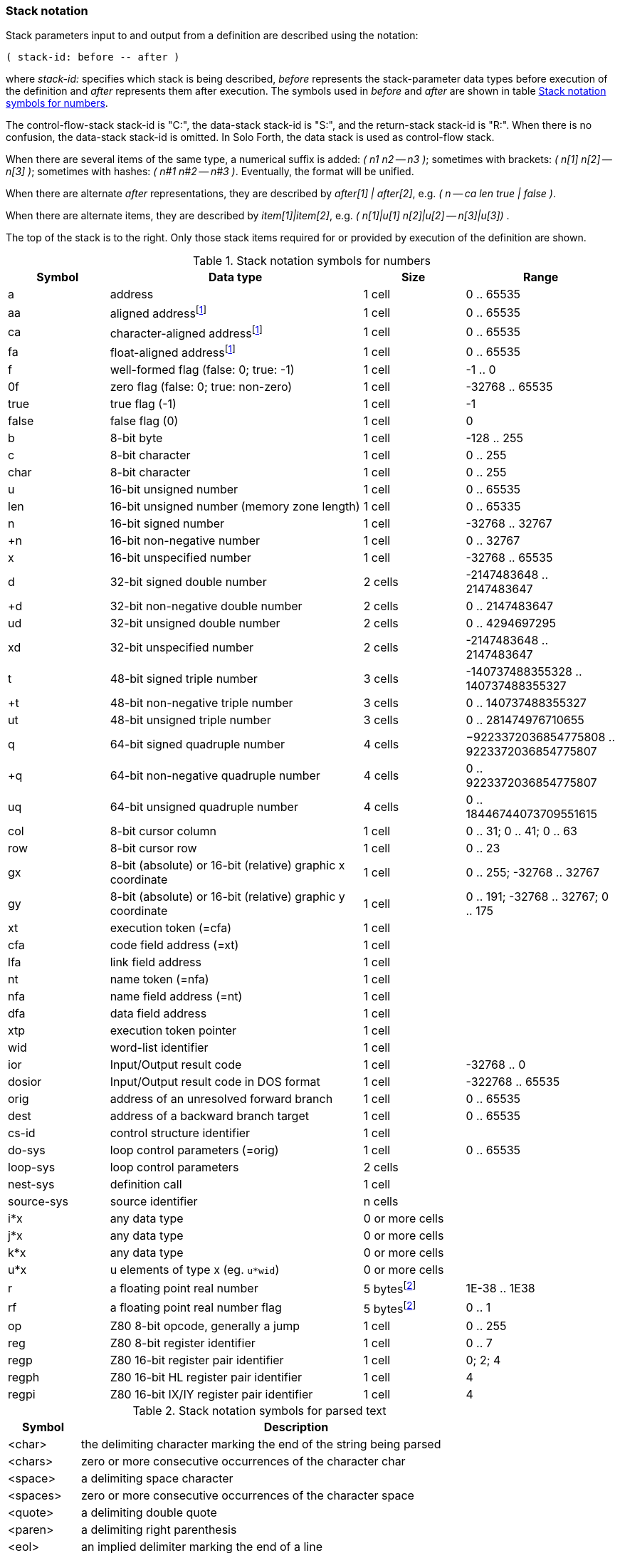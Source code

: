 // stack_notation.adoc

// This file is part of Solo Forth
// http://programandala.net/en.program.solo_forth.html

// Last modified: 202004070209
// See change log at the end of the file

=== Stack notation

Stack parameters input to and output from a definition are described
using the notation:

....
( stack-id: before -- after )
....

where _stack-id:_ specifies which stack is being described, _before_
represents the stack-parameter data types before execution of the
definition and _after_ represents them after execution. The symbols
used in _before_ and _after_ are shown in table
<<_stacknotationfornumbers>>.

The control-flow-stack stack-id is "C:", the data-stack stack-id is
"S:", and the return-stack stack-id is "R:". When there is no
confusion, the data-stack stack-id is omitted.  In Solo Forth, the
data stack is used as control-flow stack.

When there are several items of the same type, a numerical suffix is
added: __( n1 n2 -- n3 )__; sometimes with brackets: __( n[1] n[2] --
n[3] )__; sometimes with hashes: __( n#1 n#2 -- n#3 )__. Eventually,
the format will be unified.

When there are alternate _after_ representations, they are described
by __after[1] | after[2]__, e.g. __( n -- ca len true | false )__.

When there are alternate items, they are described by
__item[1]|item[2]__, e.g. __( n[1]|u[1] n[2]|u[2] -- n[3]|u[3]) __.

The top of the stack is to the right. Only those stack items required
for or provided by execution of the definition are shown.

:addrnote: As Solo Forth runs on the Z80 processor, \
all addresses are aligned, but the specific \
symbols for aligned addresses are used in the source, for clarity.

:floatnote: In the floating point stack of the ZX Spectrum operating system.

[cols="2,5,2,3",id="_stacknotationfornumbers"]
.Stack notation symbols for numbers
|===
| Symbol     | Data type                                                  | Size                                      | Range

| a          | address                                                    | 1 cell                                    | 0 .. 65535
| aa         | aligned address{blank}footnote:align[{addrnote}]           | 1 cell                                    | 0 .. 65535
| ca         | character-aligned address{blank}footnote:align[]           | 1 cell                                    | 0 .. 65535
| fa         | float-aligned address{blank}footnote:align[]               | 1 cell                                    | 0 .. 65535

| f          | well-formed flag (false: 0; true: -1)                      | 1 cell                                    | -1 .. 0
| 0f         | zero flag (false: 0; true: non-zero)                       | 1 cell                                    | -32768 .. 65535
| true       | true flag (-1)                                             | 1 cell                                    | -1
| false      | false flag (0)                                             | 1 cell                                    | 0

| b          | 8-bit byte                                                 | 1 cell                                    | -128 .. 255
| c          | 8-bit character                                            | 1 cell                                    | 0 .. 255
| char       | 8-bit character                                            | 1 cell                                    | 0 .. 255

| u          | 16-bit unsigned number                                     | 1 cell                                    | 0 .. 65535
| len        | 16-bit unsigned number (memory zone length)                | 1 cell                                    | 0 .. 65335
| n          | 16-bit signed number                                       | 1 cell                                    | -32768 .. 32767
| +n         | 16-bit non-negative number                                 | 1 cell                                    | 0 .. 32767
| x          | 16-bit unspecified number                                  | 1 cell                                    | -32768 .. 65535

| d          | 32-bit signed double number                                | 2 cells                                   | -2147483648 .. 2147483647
| +d         | 32-bit non-negative double number                          | 2 cells                                   | 0 .. 2147483647
| ud         | 32-bit unsigned double number                              | 2 cells                                   | 0 .. 4294697295
| xd         | 32-bit unspecified number                                  | 2 cells                                   | -2147483648 .. 2147483647

| t          | 48-bit signed triple number                                | 3 cells                                   | -140737488355328 .. 140737488355327
| +t         | 48-bit non-negative triple number                          | 3 cells                                   | 0 .. 140737488355327
| ut         | 48-bit unsigned triple number                              | 3 cells                                   | 0 .. 281474976710655

| q          | 64-bit signed quadruple number                             | 4 cells                                   | −9223372036854775808 .. 9223372036854775807
| +q         | 64-bit non-negative quadruple number                       | 4 cells                                   | 0 .. 9223372036854775807
| uq         | 64-bit unsigned quadruple number                           | 4 cells                                   | 0 .. 18446744073709551615

| col        | 8-bit cursor column                                        | 1 cell                                    | 0 .. 31; 0 .. 41; 0 .. 63
| row        | 8-bit cursor row                                           | 1 cell                                    | 0 .. 23

| gx         | 8-bit (absolute) or 16-bit (relative) graphic x coordinate | 1 cell                                    | 0 .. 255; -32768 .. 32767
| gy         | 8-bit (absolute) or 16-bit (relative) graphic y coordinate | 1 cell                                    | 0 .. 191; -32768 .. 32767; 0 .. 175

| xt         | execution token (=cfa)                                     | 1 cell                                    |
| cfa        | code field address (=xt)                                   | 1 cell                                    |
| lfa        | link field address                                         | 1 cell                                    |
| nt         | name token (=nfa)                                          | 1 cell                                    |
| nfa        | name field address (=nt)                                   | 1 cell                                    |
| dfa        | data field address                                         | 1 cell                                    |
| xtp        | execution token pointer                                    | 1 cell                                    |

| wid        | word-list identifier                                       | 1 cell                                    |

| ior        | Input/Output result code                                   | 1 cell                                    | -32768 .. 0
| dosior     | Input/Output result code in DOS format                     | 1 cell                                    | -322768 .. 65535

| orig       | address of an unresolved forward branch                    | 1 cell                                    | 0 .. 65535
| dest       | address of a backward branch target                        | 1 cell                                    | 0 .. 65535

| cs-id      | control structure identifier                               | 1 cell                                    |
| do-sys     | loop control parameters (=orig)                            | 1 cell                                    | 0 .. 65535
| loop-sys   | loop control parameters                                    | 2 cells                                   |
| nest-sys   | definition call                                            | 1 cell                                    |
| source-sys | source identifier                                          | n cells                                   |

| i*x        | any data type                                              | 0 or more cells                           |
| j*x        | any data type                                              | 0 or more cells                           |
| k*x        | any data type                                              | 0 or more cells                           |
| u*x        | u elements of type x (eg. ``u*wid``)                       | 0 or more cells                           |

| r          | a floating point real number                               | 5 bytes{blank}footnote:float[{floatnote}] | 1E-38 .. 1E38
| rf         | a floating point real number flag                          | 5 bytes{blank}footnote:float[]            | 0 .. 1

| op         | Z80 8-bit opcode, generally a jump                         | 1 cell                                    | 0 .. 255
| reg        | Z80 8-bit register identifier                              | 1 cell                                    | 0 .. 7
| regp       | Z80 16-bit register pair identifier                        | 1 cell                                    | 0; 2; 4
| regph      | Z80 16-bit HL register pair identifier                     | 1 cell                                    | 4
| regpi      | Z80 16-bit IX/IY register pair identifier                  | 1 cell                                    | 4
|===

[cols="1,6",id="_stacknotationforparsedtext"]
.Stack notation symbols for parsed text
|===
| Symbol     | Description

| <char>     | the delimiting character marking the end of the string being parsed
| <chars>    | zero or more consecutive occurrences of the character char
| <space>    | a delimiting space character
| <spaces>   | zero or more consecutive occurrences of the character space
| <quote>    | a delimiting double quote
| <paren>    | a delimiting right parenthesis
| <eol>      | an implied delimiter marking the end of a line
| ccc        | a parsed sequence of arbitrary characters, excluding the delimiter character
| name       | a token delimited by space, equivalent to ``<spaces>ccc<space>`` or ``<spaces>ccc<eol>``
|===

// =============================================================
// Change log

// 2017-01-07: Update the Z80 register notation. Fix the table columns
// and other details. General review. Add _x_ and _y_ as alternative
// cursor coordinates.
//
// 2017-01-12: Update description and ranges of graphic coordinates.
//
// 2017-02-12: Add "ior" and "dosior".
//
// 2017-02-15: Remove the header, in order to integrate the file into
// the manual.
//
// 2017-02-18: Improve layout. Simplify contents.
//
// 2017-02-19: Add `do-sys`.
//
// 2017-03-11: Lower the heding levels to fit a new "Notation" main
// section in the manual.
//
// 2017-03-20: Add signed range to _b_.
//
// 2017-09-09: Complete ranges of 48-bit and 64-bit numbers. Improve
// the notation of intervals.
//
// 2018-03-09: Remove cursor coordinates notation "x y".
//
// 2018-04-10: Improve documentation on numeric suffixes.
//
// 2018-04-13: Improve documentation.
//
// 2018-07-22: Fix typo. Improve wording.
//
// 2020-02-27: Update Asciidoctor's footnote markups.
//
// 2020-04-07: Fix `footnote` markup: there was an extra colon after
// the target.
